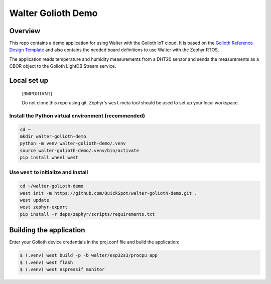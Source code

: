 ..
   Copyright (c) 2024 DPTechnics
   SPDX-License-Identifier: Apache-2.0

Walter Golioth Demo
###################

Overview
********

This repo contains a demo application for using Walter with the Golioth IoT cloud.
It is based on the `Golioth Reference Design Template`_ and also contains the 
needed board definitions to use Walter with the Zephyr RTOS.

The application reads temperature and humidity measurements from a DHT20 sensor
and sends the measurements as a CBOR object to the Golioth LightDB Stream service.

Local set up
************

.. pull-quote::
   [!IMPORTANT]

   Do not clone this repo using git. Zephyr's ``west`` meta tool should be used to
   set up your local workspace.

Install the Python virtual environment (recommended)
====================================================

.. code-block:: shell

   cd ~
   mkdir walter-golioth-demo
   python -m venv walter-golioth-demo/.venv
   source walter-golioth-demo/.venv/bin/activate
   pip install wheel west

Use ``west`` to initialize and install
======================================

.. code-block:: shell

   cd ~/walter-golioth-demo
   west init -m https://github.com/QuickSpot/walter-golioth-demo.git .
   west update
   west zephyr-export
   pip install -r deps/zephyr/scripts/requirements.txt

Building the application
************************

Enter your Golioth device credentials in the proj.conf file and build the application:

.. code-block:: text

   $ (.venv) west build -p -b walter/esp32s3/procpu app
   $ (.venv) west flash
   $ (.venv) west espressif monitor

.. _Golioth Reference Design Template: https://github.com/golioth/reference-design-template
